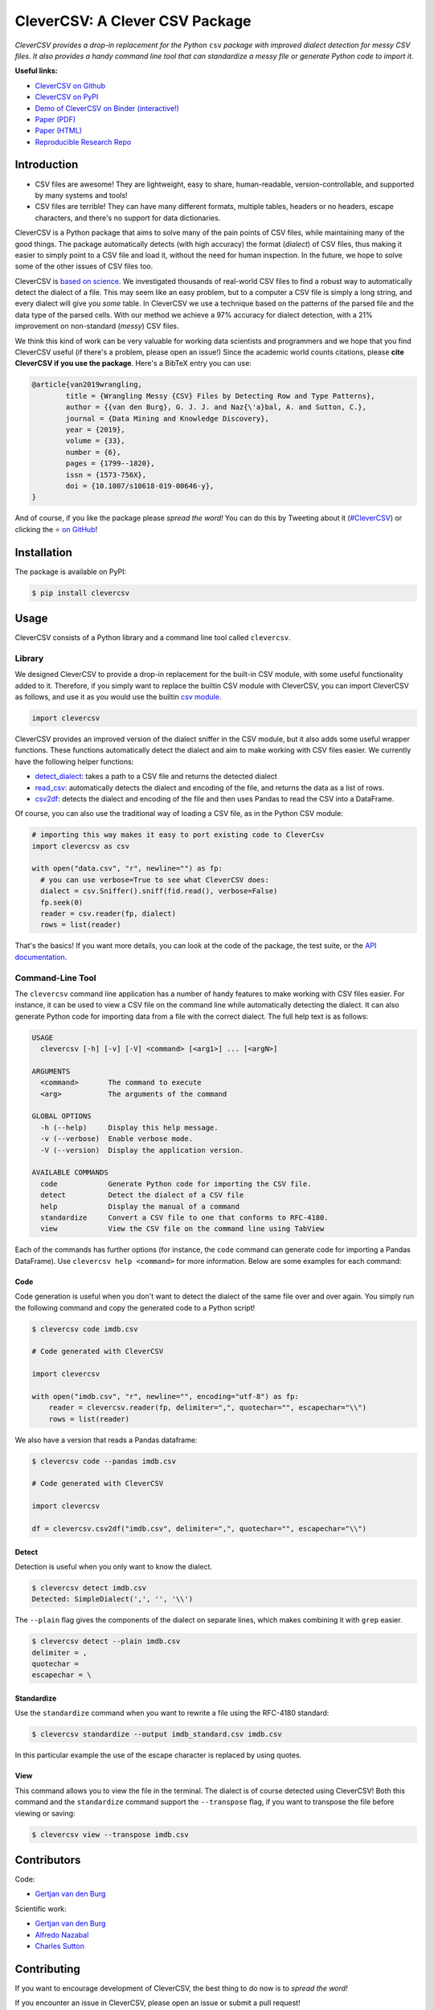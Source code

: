 
CleverCSV: A Clever CSV Package
===============================


.. image:: https://travis-ci.org/alan-turing-institute/CleverCSV.svg?branch=master
   :target: https://travis-ci.org/alan-turing-institute/CleverCSV
   :alt: Travis Build Status


.. image:: https://badge.fury.io/py/clevercsv.svg
   :target: https://pypi.org/project/clevercsv/
   :alt: PyPI version


.. image:: https://readthedocs.org/projects/clevercsv/badge/?version=latest
   :target: https://clevercsv.readthedocs.io/en/latest/?badge=latest
   :alt: Documentation Status


.. image:: https://mybinder.org/badge_logo.svg
   :target: https://mybinder.org/v2/gh/alan-turing-institute/CleverCSVDemo/master?filepath=CSV_dialect_detection_with_CleverCSV.ipynb
   :alt: Binder


*CleverCSV provides a drop-in replacement for the Python* ``csv`` *package 
with improved dialect detection for messy CSV files. It also provides a handy 
command line tool that can standardize a messy file or generate Python code to 
import it.*

**Useful links:**


* `CleverCSV on Github <https://github.com/alan-turing-institute/CleverCSV>`_
* `CleverCSV on PyPI <https://pypi.org/project/clevercsv/>`_
* `Demo of CleverCSV on Binder (interactive!) <https://mybinder.org/v2/gh/alan-turing-institute/CleverCSVDemo/master?filepath=CSV_dialect_detection_with_CleverCSV.ipynb>`_
* `Paper (PDF) <https://gertjanvandenburg.com/papers/VandenBurg_Nazabal_Sutton_-_Wrangling_Messy_CSV_Files_by_Detecting_Row_and_Type_Patterns_2019.pdf>`_
* `Paper (HTML) <https://rdcu.be/bLVur>`_
* `Reproducible Research Repo <https://github.com/alan-turing-institute/CSV_Wrangling/>`_

Introduction
------------


* CSV files are awesome! They are lightweight, easy to share, human-readable, 
  version-controllable, and supported by many systems and tools!
* CSV files are terrible! They can have many different formats, multiple 
  tables, headers or no headers, escape characters, and there's no support for 
  data dictionaries.

CleverCSV is a Python package that aims to solve many of the pain points of 
CSV files, while maintaining many of the good things. The package 
automatically detects (with high accuracy) the format (\ *dialect*\ ) of CSV 
files, thus making it easier to simply point to a CSV file and load it, 
without the need for human inspection. In the future, we hope to solve some of 
the other issues of CSV files too.

CleverCSV is `based on 
science <https://gertjanvandenburg.com/papers/VandenBurg_Nazabal_Sutton_-_Wrangling_Messy_CSV_Files_by_Detecting_Row_and_Type_Patterns_2019.pdf>`_. 
We investigated thousands of real-world CSV files to find a robust way to 
automatically detect the dialect of a file. This may seem like an easy 
problem, but to a computer a CSV file is simply a long string, and every 
dialect will give you *some* table. In CleverCSV we use a technique based on 
the patterns of the parsed file and the data type of the parsed cells. With 
our method we achieve a 97% accuracy for dialect detection, with a 21% 
improvement on non-standard (\ *messy*\ ) CSV files.

We think this kind of work can be very valuable for working data scientists 
and programmers and we hope that you find CleverCSV useful (if there's a 
problem, please open an issue!) Since the academic world counts citations, 
please **cite CleverCSV if you use the package**. Here's a BibTeX entry you 
can use:

.. code-block:: bib

   @article{van2019wrangling,
           title = {Wrangling Messy {CSV} Files by Detecting Row and Type Patterns},
           author = {{van den Burg}, G. J. J. and Naz{\'a}bal, A. and Sutton, C.},
           journal = {Data Mining and Knowledge Discovery},
           year = {2019},
           volume = {33},
           number = {6},
           pages = {1799--1820},
           issn = {1573-756X},
           doi = {10.1007/s10618-019-00646-y},
   }

And of course, if you like the package please *spread the word!* You can do 
this by Tweeting about it 
(\ `#CleverCSV <https://twitter.com/hashtag/clevercsv>`_\ ) or clicking the ⭐️ `on 
GitHub <https://github.com/alan-turing-institute/CleverCSV>`_\ !

Installation
------------

The package is available on PyPI:

.. code-block:: bash

   $ pip install clevercsv

Usage
-----

CleverCSV consists of a Python library and a command line tool called 
``clevercsv``.

Library
^^^^^^^

We designed CleverCSV to provide a drop-in replacement for the built-in CSV 
module, with some useful functionality added to it. Therefore, if you simply 
want to replace the builtin CSV module with CleverCSV, you can import 
CleverCSV as follows, and use it as you would use the builtin `csv 
module <https://docs.python.org/3/library/csv.html>`_.

.. code-block:: python

   import clevercsv

CleverCSV provides an improved version of the dialect sniffer in the CSV 
module, but it also adds some useful wrapper functions. These functions 
automatically detect the dialect and aim to make working with CSV files 
easier. We currently have the following helper functions:


* `detect_dialect <https://clevercsv.readthedocs.io/en/latest/source/clevercsv.html#clevercsv.wrappers.detect_dialect>`_\ : 
  takes a path to a CSV file and returns the detected dialect
* `read_csv <https://clevercsv.readthedocs.io/en/latest/source/clevercsv.html#clevercsv.wrappers.read_csv>`_\ : 
  automatically detects the dialect and encoding of the file, and returns the 
  data as a list of rows.
* `csv2df <https://clevercsv.readthedocs.io/en/latest/source/clevercsv.html#clevercsv.wrappers.csv2df>`_\ : 
  detects the dialect and encoding of the file and then uses Pandas to read 
  the CSV into a DataFrame.

Of course, you can also use the traditional way of loading a CSV file, as in 
the Python CSV module:

.. code-block:: python

   # importing this way makes it easy to port existing code to CleverCsv
   import clevercsv as csv

   with open("data.csv", "r", newline="") as fp:
     # you can use verbose=True to see what CleverCSV does:
     dialect = csv.Sniffer().sniff(fid.read(), verbose=False)
     fp.seek(0)
     reader = csv.reader(fp, dialect)
     rows = list(reader)

That's the basics! If you want more details, you can look at the code of the 
package, the test suite, or the `API 
documentation <https://clevercsv.readthedocs.io/en/latest/source/modules.html>`_.

Command-Line Tool
^^^^^^^^^^^^^^^^^

The ``clevercsv`` command line application has a number of handy features to 
make working with CSV files easier. For instance, it can be used to view a CSV 
file on the command line while automatically detecting the dialect. It can 
also generate Python code for importing data from a file with the correct 
dialect. The full help text is as follows:

.. code-block:: text

   USAGE
     clevercsv [-h] [-v] [-V] <command> [<arg1>] ... [<argN>]

   ARGUMENTS
     <command>       The command to execute
     <arg>           The arguments of the command

   GLOBAL OPTIONS
     -h (--help)     Display this help message.
     -v (--verbose)  Enable verbose mode.
     -V (--version)  Display the application version.

   AVAILABLE COMMANDS
     code            Generate Python code for importing the CSV file.
     detect          Detect the dialect of a CSV file
     help            Display the manual of a command
     standardize     Convert a CSV file to one that conforms to RFC-4180.
     view            View the CSV file on the command line using TabView

Each of the commands has further options (for instance, the ``code`` command 
can generate code for importing a Pandas DataFrame). Use
``clevercsv help <command>`` for more information. Below are some examples for 
each command:

Code
~~~~

Code generation is useful when you don't want to detect the dialect of the 
same file over and over again. You simply run the following command and copy 
the generated code to a Python script!

.. code-block:: text

   $ clevercsv code imdb.csv

   # Code generated with CleverCSV

   import clevercsv

   with open("imdb.csv", "r", newline="", encoding="utf-8") as fp:
       reader = clevercsv.reader(fp, delimiter=",", quotechar="", escapechar="\\")
       rows = list(reader)

We also have a version that reads a Pandas dataframe:

.. code-block:: text

   $ clevercsv code --pandas imdb.csv

   # Code generated with CleverCSV

   import clevercsv

   df = clevercsv.csv2df("imdb.csv", delimiter=",", quotechar="", escapechar="\\")

Detect
~~~~~~

Detection is useful when you only want to know the dialect.

.. code-block:: text

   $ clevercsv detect imdb.csv
   Detected: SimpleDialect(',', '', '\\')

The ``--plain`` flag gives the components of the dialect on separate lines, 
which makes combining it with ``grep`` easier.

.. code-block:: text

   $ clevercsv detect --plain imdb.csv
   delimiter = ,
   quotechar =
   escapechar = \

Standardize
~~~~~~~~~~~

Use the ``standardize`` command when you want to rewrite a file using the 
RFC-4180 standard:

.. code-block:: text

   $ clevercsv standardize --output imdb_standard.csv imdb.csv

In this particular example the use of the escape character is replaced by 
using quotes.

View
~~~~

This command allows you to view the file in the terminal. The dialect is of 
course detected using CleverCSV! Both this command and the ``standardize`` 
command support the ``--transpose`` flag, if you want to transpose the file 
before viewing or saving:

.. code-block:: text

   $ clevercsv view --transpose imdb.csv

Contributors
------------

Code:


* `Gertjan van den Burg <https://gertjan.dev>`_

Scientific work:


* `Gertjan van den Burg <https://gertjan.dev>`_
* `Alfredo Nazabal <https://scholar.google.com/citations?user=IanHvT4AAAAJ>`_
* `Charles Sutton <https://homepages.inf.ed.ac.uk/csutton/>`_

Contributing
------------

If you want to encourage development of CleverCSV, the best thing to do now is 
to *spread the word!*

If you encounter an issue in CleverCSV, please open an issue or submit a pull 
request!

Notes
-----

License: MIT (see LICENSE file).

Copyright (c) 2019 `The Alan Turing Institute <https://turing.ac.uk>`_.
